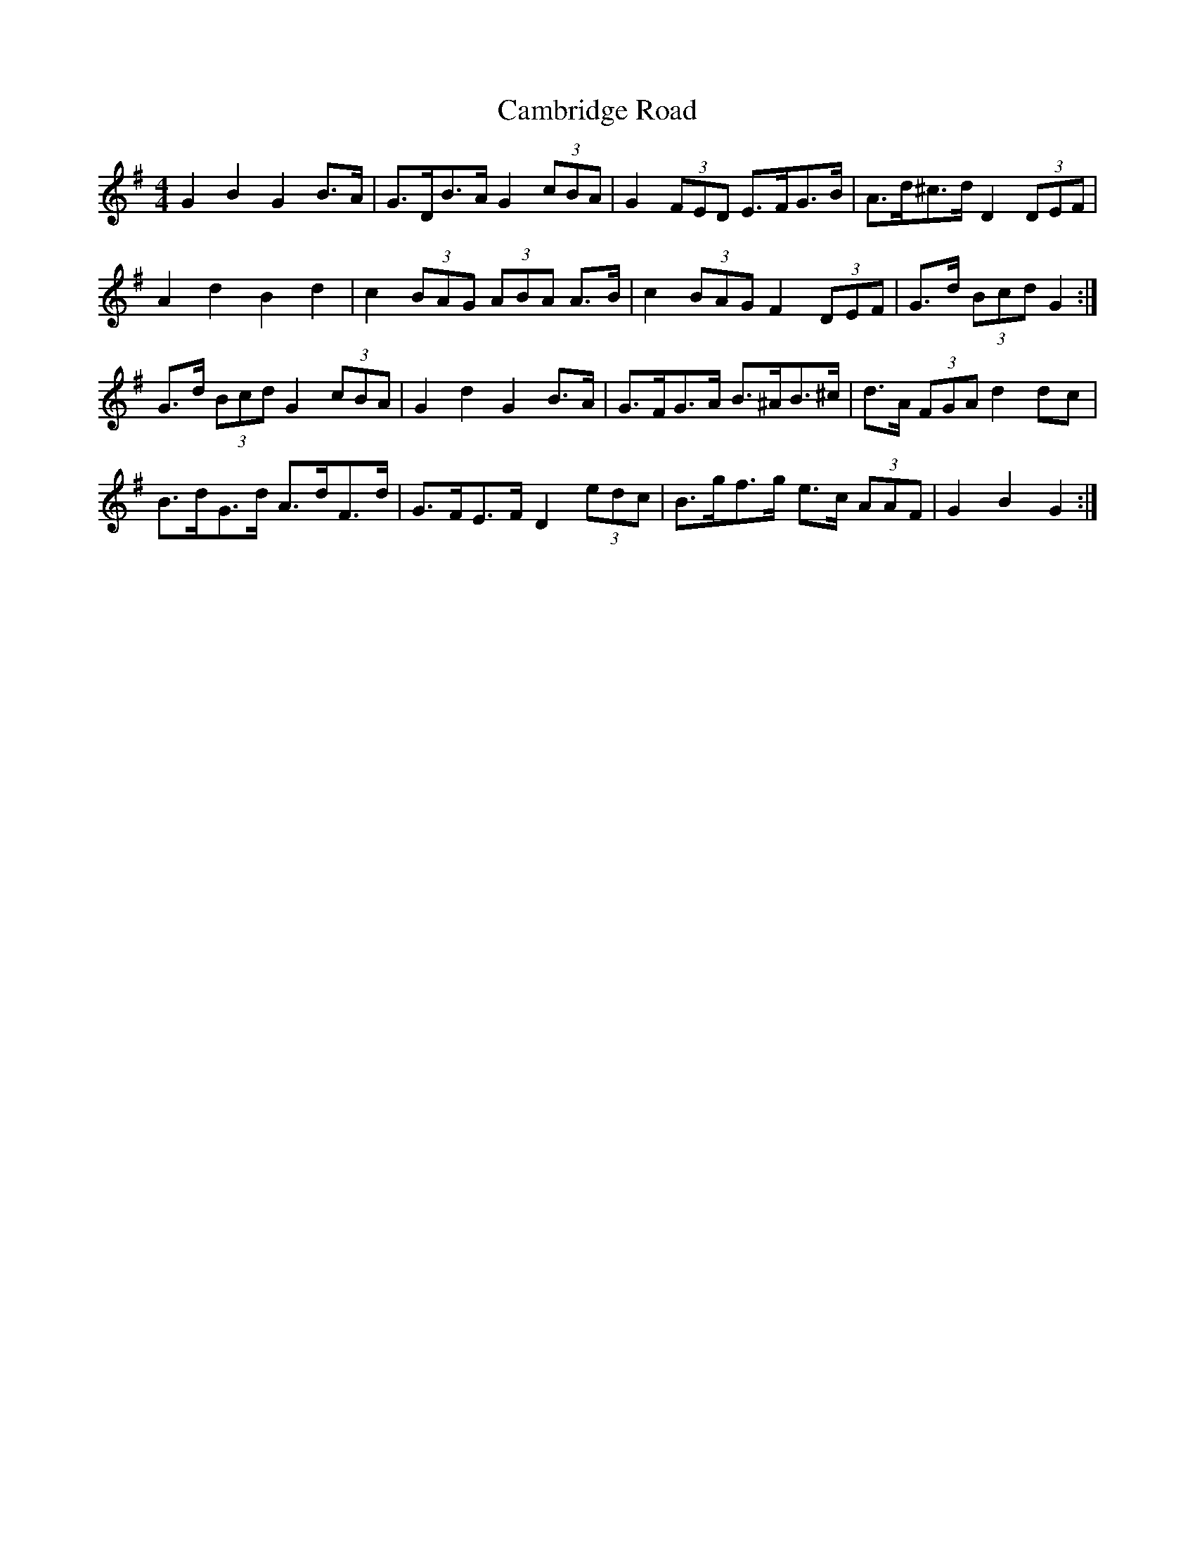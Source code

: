X: 5905
T: Cambridge Road
R: hornpipe
M: 4/4
K: Gmajor
G2 B2 G2 B>A|G>DB>A G2 (3cBA|G2 (3FED E>FG>B|A>d^c>d D2 (3DEF|
A2 d2 B2 d2|c2 (3BAG (3ABA A>B|c2 (3BAG F2 (3DEF|G>d (3Bcd G2:|
G>d (3Bcd G2 (3cBA|G2 d2 G2 B>A|G>FG>A B>^AB>^c|d>A (3FGA d2 dc|
B>dG>d A>dF>d|G>FE>F D2 (3edc|B>gf>g e>c (3AAF|G2 B2 G2:|

